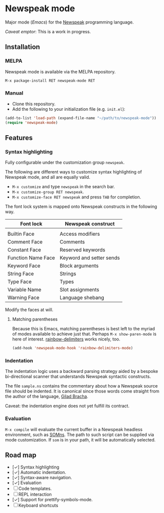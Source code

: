 * Newspeak mode

Major mode (/Emacs/) for the [[https://newspeaklanguage.org/][Newspeak]] programming language.

/Caveat emptor/: This is a work in progress.

** Installation

*** MELPA

Newspeak mode is available via the MELPA repository.

#+begin_src emacs-lisp
  M-x package-install RET newspeak-mode RET
#+end_src

*** Manual

- Clone this repository.
- Add the following to your initialization file (e.g. ~init.el~):
#+begin_src emacs-lisp
(add-to-list 'load-path (expand-file-name "~/path/to/newspeak-mode"))
(require 'newspeak-mode)
#+end_src

** Features

*** Syntax highlighting

Fully configurable under the customization group ~newspeak~.

The following are different ways to customize syntax highlighting of Newspeak mode, and all are equally valid.

- ~M-x customize~ and type ~newspeak~ in the search bar.
- ~M-x customize-group RET newspeak~.
- ~M-x customize-face RET newspeak~ and press ~TAB~ for completion.
   
The font lock system is mapped onto Newspeak constructs in the following way.

| Font lock          | Newspeak construct       |
|--------------------+--------------------------|
|                    |                          |
| Builtin Face       | Access modifiers         |
| Comment Face       | Comments                 |
| Constant Face      | Reserved keywords        |
| Function Name Face | Keyword and setter sends |
| Keyword Face       | Block arguments          |
| String Face        | Strings                  |
| Type Face          | Types                    |
| Variable Name      | Slot assignments         |
| Warning Face       | Language shebang         |

Modify the faces at will.

**** Matching parentheses

Because this is Emacs, matching parentheses is best left to the myriad of modes available to achieve just that. Perhaps ~M-x show-paren-mode~ is here of interest. [[https://github.com/Fanael/rainbow-delimiters][rainbow-delimiters]] works nicely, too.

#+begin_src emacs-lisp
(add-hook 'newspeak-mode-hook 'rainbow-delimiters-mode)
#+end_src
*** Indentation

The indentation logic uses a backward parsing strategy aided by a bespoke bi-directional scanner that understands Newspeak syntactic constructs.

The file ~sample.ns~ contains the commentary about how a Newspeak source file should be indented. It is canonical since those words come straight from the author of the language, [[https://github.com/gbracha][Gilad Bracha]].

Caveat: the indentation engine does not yet fulfill its contract.

*** Evaluation

~M-x compile~ will evaluate the current buffer in a Newspeak headless environment, such as [[https://github.com/smarr/SOMns][SOMns]]. The path to such script can be supplied via mode customization. If ~som~ is in your path, it will be automatically selected. 

** Road map

- [✓] Syntax highlighting
- [✓] Automatic indentation.
- [✓] Syntax-aware navigation.
- [✓] Evaluation 
- [ ] Code templates.
- [ ] REPL interaction
- [✓] Support for prettify-symbols-mode.
- [ ] Keyboard shortcuts

